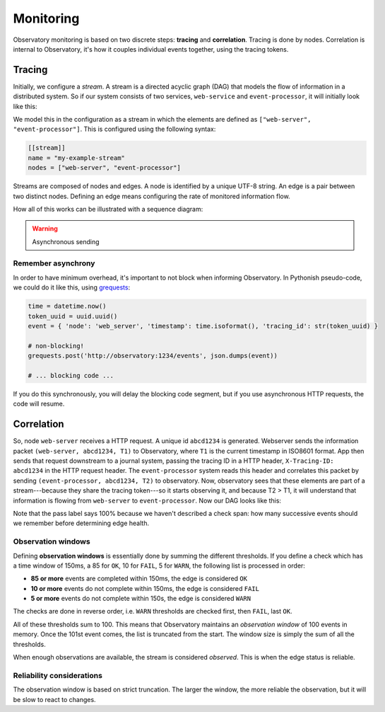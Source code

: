 ============
 Monitoring
============

Observatory monitoring is based on two discrete steps: **tracing** and **correlation**. Tracing is
done by nodes. Correlation is internal to Observatory, it's how it couples individual events
together, using the tracing tokens.

Tracing
=======

Initially, we configure a *stream*. A stream is a directed acyclic graph (DAG) that models the flow
of information in a distributed system. So if our system consists of two services, ``web-service`` and
``event-processor``, it will initially look like this:

.. graphviz::

   digraph {
     rankdir=TB;
     "web-server"; "event-processor";
   }


We model this in the configuration as a stream in which the elements are defined as ``["web-server",
"event-processor"]``. This is configured using the following syntax:

.. code-block:: none
             
   [[stream]]
   name = "my-example-stream"
   nodes = ["web-server", "event-processor"]

Streams are composed of nodes and edges. A node is identified by a unique UTF-8 string. An edge is a
pair between two distinct nodes. Defining an edge means configuring the rate of monitored
information flow.

How all of this works can be illustrated with a sequence diagram:

.. uml:: 

   participant "Client" as C
   participant "Web Service" as WS
   participant "Event Processor" as EP
   participant "Observatory" as O #00FF88

   activate C
   C -> WS: ""GET /foo""
   activate WS
   WS --> O: ""POST (web-server, **abcd1234**, T1)""
   note left: async!
   activate O

   WS -> EP: POST /events ...\nX-Tracing-ID: abcd1234
   note left: tracing id\nin headers
   activate EP
   EP --> O: ""POST (event-processor, **abcd1234**, T2)""
   note left: async + upstream id

   deactivate O

   WS <- EP: ""HTTP 201 Created""
   deactivate EP
   C <- WS: ""HTTP 200 OK""
   deactivate WS
   deactivate C

.. _async_warning:

.. warning:: Asynchronous sending

Remember asynchrony
-------------------

In order to have minimum overhead, it's important to not block when informing Observatory. In
Pythonish pseudo-code, we could do it like this, using `grequests
<https://github.com/kennethreitz/grequests>`_:

.. code:: python

   time = datetime.now()
   token_uuid = uuid.uuid()
   event = { 'node': 'web_server', 'timestamp': time.isoformat(), 'tracing_id': str(token_uuid) }

   # non-blocking!
   grequests.post('http://observatory:1234/events', json.dumps(event))

   # ... blocking code ...

If you do this synchronously, you will delay the blocking code segment, but if you use asynchronous
HTTP requests, the code will resume.

Correlation
===========
   
So, node ``web-server`` receives a HTTP request. A unique id ``abcd1234`` is generated. Webserver
sends the information packet ``(web-server, abcd1234, T1)`` to Observatory, where ``T1`` is the current
timestamp in ISO8601 format. App then sends that request downstream to a journal system, passing the
tracing ID in a HTTP header, ``X-Tracing-ID: abcd1234`` in the HTTP request header. The ``event-processor``
system reads this header and correlates this packet by sending ``(event-processor, abcd1234, T2)`` to
observatory. Now, observatory sees that these elements are part of a stream---because they share the
tracing token---so it starts observing it, and because T2 > T1, it will understand that information
is flowing from ``web-server`` to ``event-processor``. Now our DAG looks like this:

.. graphviz::

   digraph {
     rankdir=LR;
     "web-server" -> "event-processor"[label="OK(pass=1/1 100%)", color="#00AA00"];
   }

Note that the pass label says 100% because we haven't described a check span: how many successive
events should we remember before determining edge health.

Observation windows
-------------------

Defining **observation windows** is essentially done by summing the different thresholds. If you define a
check which has a time window of 150ms, a 85 for ``OK``, 10 for ``FAIL``, 5 for ``WARN``, the
following list is processed in order:

* **85 or more** events are completed within 150ms, the edge is considered ``OK``
* **10 or more** events do not complete within 150ms, the edge is considered ``FAIL``
* **5 or more** events do not complete within 150s, the edge is considered ``WARN``

The checks are done in reverse order, i.e. ``WARN`` thresholds are checked first, then ``FAIL``,
last ``OK``.

.. graphviz::
   :caption: In an observation window where the sum of thresholds is five, at the arrival of the
             sixth event (e6), event e1 is truncated out of the window.

   graph {
     rankdir=LR;

     edge[style=invis];
     subgraph cluster1 {
       label=<<b>observation window</b><br/>time &rarr;>;
       node [style=filled,color="#5D8AA8", fillcolor="#00AA00"];
       e2; e4; e5; e6;
       node [style=filled,color="#5D8AA8", fillcolor="#AA0000"];
       e2 -- e3 -- e4 -- e5 -- e6
     }

     e7[label=<<i>future<br/>event</i>>]
     e1 -- e2
     e6 -- e7

   }

All of these thresholds sum to 100. This means that Observatory maintains an *observation window* of
100 events in memory. Once the 101st event comes, the list is truncated from the start. The window
size is simply the sum of all the thresholds. 

When enough observations are available, the stream is considered *observed*. This is when the edge
status is reliable.

Reliability considerations
--------------------------

The observation window is based on strict truncation. The larger the window, the more reliable the
observation, but it will be slow to react to changes.



